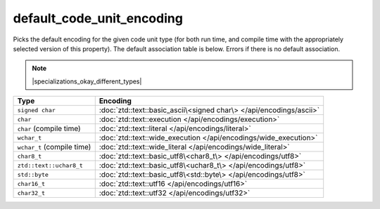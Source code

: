 .. =============================================================================
..
.. ztd.text
.. Copyright © 2021 JeanHeyd "ThePhD" Meneide and Shepherd's Oasis, LLC
.. Contact: opensource@soasis.org
..
.. Commercial License Usage
.. Licensees holding valid commercial ztd.text licenses may use this file in
.. accordance with the commercial license agreement provided with the
.. Software or, alternatively, in accordance with the terms contained in
.. a written agreement between you and Shepherd's Oasis, LLC.
.. For licensing terms and conditions see your agreement. For
.. further information contact opensource@soasis.org.
..
.. Apache License Version 2 Usage
.. Alternatively, this file may be used under the terms of Apache License
.. Version 2.0 (the "License") for non-commercial use; you may not use this
.. file except in compliance with the License. You may obtain a copy of the
.. License at
..
..		http:..www.apache.org/licenses/LICENSE-2.0
..
.. Unless required by applicable law or agreed to in writing, software
.. distributed under the License is distributed on an "AS IS" BASIS,
.. WITHOUT WARRANTIES OR CONDITIONS OF ANY KIND, either express or implied.
.. See the License for the specific language governing permissions and
.. limitations under the License.
..
.. =============================================================================>

default_code_unit_encoding
==========================

Picks the default encoding for the given code unit type (for both run time, and compile time with the appropriately selected version of this property). The default association table is below. Errors if there is no default association.

.. note::

	|specializations_okay_different_types|


.. list-table::
	:header-rows: 1

	* - **Type**
	  - **Encoding**
	* - ``signed char``
	  - :doc:`ztd::text::basic_ascii\<signed char\> </api/encodings/ascii>`
	* - ``char``
	  - :doc:`ztd::text::execution </api/encodings/execution>`
	* - ``char`` (compile time)
	  - :doc:`ztd::text::literal </api/encodings/literal>`
	* - ``wchar_t``
	  - :doc:`ztd::text::wide_execution </api/encodings/wide_execution>`
	* - ``wchar_t`` (compile time)
	  - :doc:`ztd::text::wide_literal </api/encodings/wide_literal>`
	* - ``char8_t``
	  - :doc:`ztd::text::basic_utf8\<char8_t\> </api/encodings/utf8>`
	* - ``ztd::text::uchar8_t``
	  - :doc:`ztd::text::basic_utf8\<uchar8_t\> </api/encodings/utf8>`
	* - ``std::byte``
	  - :doc:`ztd::text::basic_utf8\<std::byte\> </api/encodings/utf8>`
	* - ``char16_t``
	  - :doc:`ztd::text::utf16 </api/encodings/utf16>`
	* - ``char32_t``
	  - :doc:`ztd::text::utf32 </api/encodings/utf32>`


.. doxygenclass:: ztd::text::default_code_unit_encoding
	:members:

.. doxygentypedef:: ztd::text::default_code_unit_encoding_t

.. doxygenclass:: ztd::text::default_consteval_code_unit_encoding
	:members:

.. doxygentypedef:: ztd::text::default_consteval_code_unit_encoding_t

